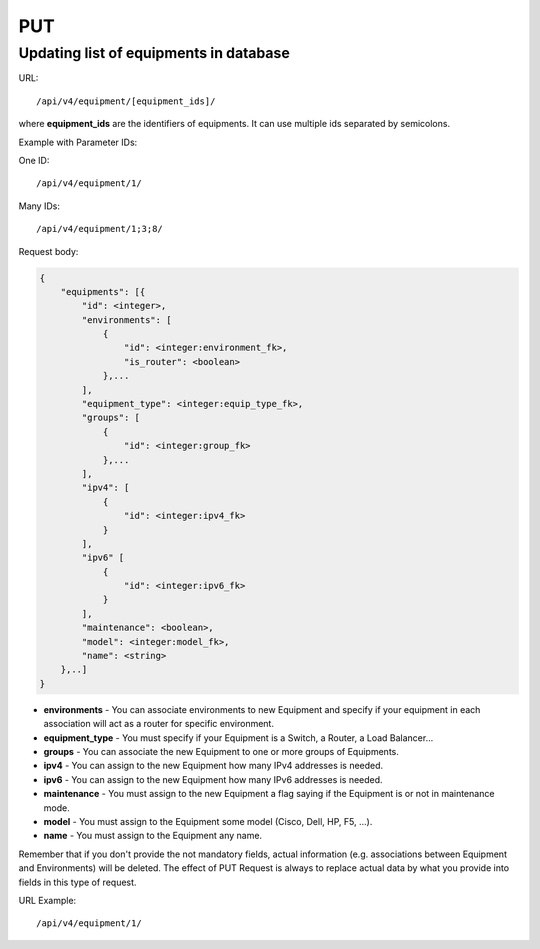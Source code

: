 PUT
###

Updating list of equipments in database
***************************************

URL::

/api/v4/equipment/[equipment_ids]/

where **equipment_ids** are the identifiers of equipments. It can use multiple ids separated by semicolons.

Example with Parameter IDs:

One ID::

    /api/v4/equipment/1/

Many IDs::

    /api/v4/equipment/1;3;8/

Request body:

.. code-block:: json

    {
        "equipments": [{
            "id": <integer>,
            "environments": [
                {
                    "id": <integer:environment_fk>,
                    "is_router": <boolean>
                },...
            ],
            "equipment_type": <integer:equip_type_fk>,
            "groups": [
                {
                    "id": <integer:group_fk>
                },...
            ],
            "ipv4": [
                {
                    "id": <integer:ipv4_fk>
                }
            ],
            "ipv6" [
                {
                    "id": <integer:ipv6_fk>
                }
            ],
            "maintenance": <boolean>,
            "model": <integer:model_fk>,
            "name": <string>
        },..]
    }

* **environments** - You can associate environments to new Equipment and specify if your equipment in each association will act as a router for specific environment.
* **equipment_type** - You must specify if your Equipment is a Switch, a Router, a Load Balancer...
* **groups** - You can associate the new Equipment to one or more groups of Equipments.
* **ipv4** - You can assign to the new Equipment how many IPv4 addresses is needed.
* **ipv6** - You can assign to the new Equipment how many IPv6 addresses is needed.
* **maintenance** - You must assign to the new Equipment a flag saying if the Equipment is or not in maintenance mode.
* **model** - You must assign to the Equipment some model (Cisco, Dell, HP, F5, ...).
* **name** - You must assign to the Equipment any name.

Remember that if you don't provide the not mandatory fields, actual information (e.g. associations between Equipment and Environments) will be deleted. The effect of PUT Request is always to replace actual data by what you provide into fields in this type of request.

URL Example::

    /api/v4/equipment/1/

